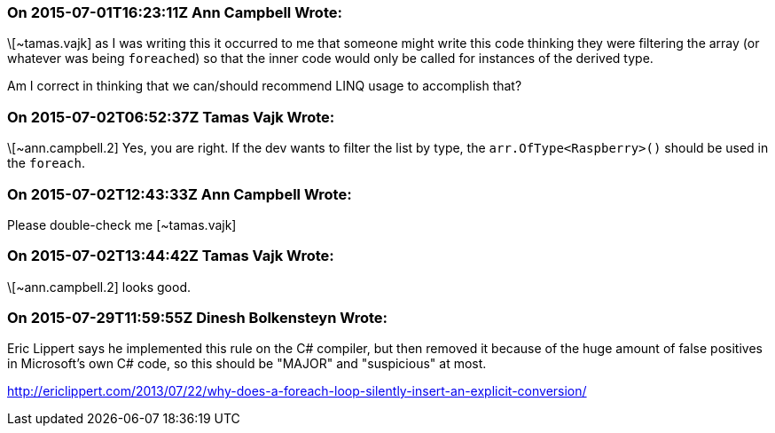 === On 2015-07-01T16:23:11Z Ann Campbell Wrote:
\[~tamas.vajk] as I was writing this it occurred to me that someone might write this code thinking they were filtering the array (or whatever was being ``++foreach++``ed) so that the inner code would only be called for instances of the derived type. 


Am I correct in thinking that we can/should recommend LINQ usage to accomplish that?

=== On 2015-07-02T06:52:37Z Tamas Vajk Wrote:
\[~ann.campbell.2] Yes, you are right. If the dev wants to filter the list by type, the ``++arr.OfType<Raspberry>()++`` should be used in the ``++foreach++``.

=== On 2015-07-02T12:43:33Z Ann Campbell Wrote:
Please double-check me [~tamas.vajk]

=== On 2015-07-02T13:44:42Z Tamas Vajk Wrote:
\[~ann.campbell.2] looks good.

=== On 2015-07-29T11:59:55Z Dinesh Bolkensteyn Wrote:
Eric Lippert says he implemented this rule on the C# compiler, but then removed it because of the huge amount of false positives in Microsoft's own C# code, so this should be "MAJOR" and "suspicious" at most.


http://ericlippert.com/2013/07/22/why-does-a-foreach-loop-silently-insert-an-explicit-conversion/

